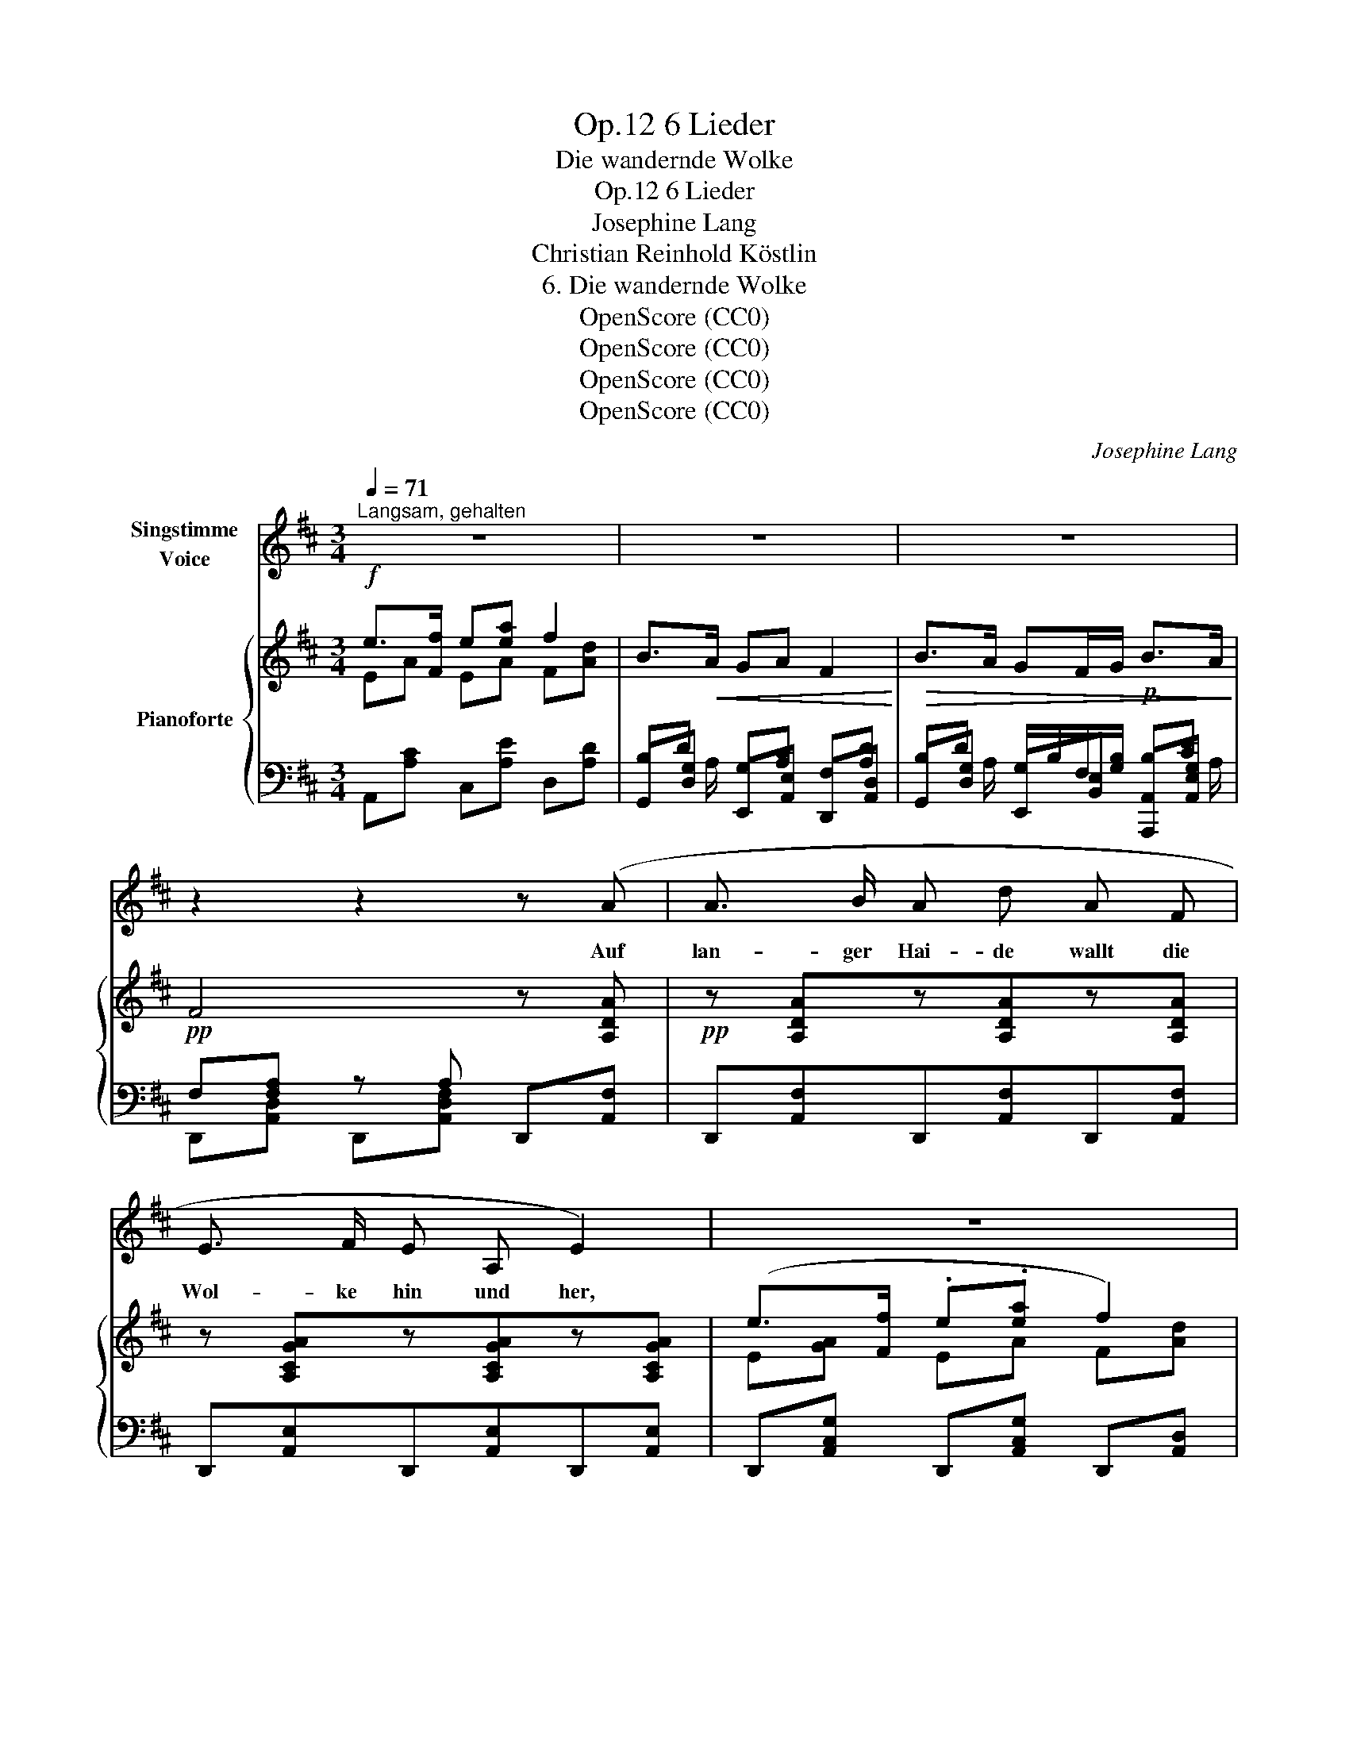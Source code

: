 X:1
T:6 Lieder, Op.12
T:Die wandernde Wolke
T:6 Lieder, Op.12
T:Josephine Lang
T:Christian Reinhold Köstlin 
T:6. Die wandernde Wolke
T:OpenScore (CC0)
T:OpenScore (CC0)
T:OpenScore (CC0)
T:OpenScore (CC0)
C:Josephine Lang
Z:Christian Reinhold Köstlin
Z:OpenScore (CC0)
%%score 1 { ( 2 3 8 ) | ( 4 5 6 7 ) }
L:1/8
Q:1/4=71
M:3/4
K:D
V:1 treble nm="Singstimme\nVoice"
V:2 treble nm="Pianoforte"
V:3 treble 
V:8 treble 
V:4 bass 
V:5 bass 
V:6 bass 
V:7 bass 
V:1
"^Langsam, gehalten" z6 | z6 | z6 | z2 z2 z (A | A3/2 B/ A d A F | E3/2 F/ E A, E2) | z6 | %7
w: |||Auf|lan- ger Hai- de wallt die|Wol- ke hin und her,||
 z2 z2 z z/ A/ | A3/2 B/ A d A z/ F/ | E3/2 F/ E B, E2 | z6 | z2 z2 z =c | =f3/2 d/ =c A =F ^F | %13
w: sie|geht ohn' Auf- ent- halt, sie|wan- dert hin und her,||o|käm sie doch zum Fel- sen-|
 G4 z =c | d3/2 =c/ _B2 A2 | _B4- B B | A3/2 =c/ =f2 z A | =G3/2 =c/ e2 z G | %18
w: sprung, der|nie- der- stürzt ins|Tal, * sie|möcht hin- ab in|ra- schem Schwung, sie|
"^ritard."[Q:1/4=55]"^T"!<(! G ^G (A2!<)!!>(! ^c3/2) B/!>)! |!<(! A4!<)!!>(! =G2!>)! | %20
w: träumt es tau- * send-|mal, sie|
[Q:1/4=71]"^T" F3/2 G/"^cresc." A B c d | e3 ^d e f | g4 ^c2 | d2 z2 z2 | z6 | z6 | %26
w: möcht hin- ab in ra- schem|Schwung, sie träumt es|tau- send-|mal!|||
[Q:1/4=60]"^T" z6 | z2 z2 z[Q:1/4=71]"^T" A | A3/2 B/ A d A F | E3/2 F/ E A, E2 | z6 | z2 z2 z A | %32
w: |Ver-|ge- bens dass sie späht das|geht in glei- chem Lauf,||ver-|
 A3/2 B/ A d A F | E3/2 F/ E B, E2 | z6 | z2 z2 z =c | =f3/2 d/ =c A =F3/2 ^F/ | %37
w: lo- ren nie- der geht der|Weg und schleicht sich auf.||Ist|denn kein Vo- gel hier her-|
 G4 z !courtesy!=c | d3/2 !courtesy!=c/ _B2 A2 | _B4 z B | A3/2 ^c/ e3 _B | %41
w: um, der|zeig- te mir den|Weg? Auf|ö- der Haid ist|
 A=c/!courtesy!=B/ A2 z G | =F3/2 E/ D2 E2 | A,2 z2 z2 | z6 | z6 | z6 | z2 z2 z A | %48
w: al- * les stumm, kein|Mensch be- tritt den|Steg.||||Und|
 A3/2 B/ A d A F | E F E A, E2 | z6 | z2 z2 z A | A3/2 B/ A d A F | E3/2 F/ E B, E2 | z6 | %55
w: kommt sie end- lich auch zum|Berg- See schwarz und tief,||im|Schilf ein mü- der Hauch, o|wer da un- ten schlief.||
 z2 z2 z!p! =c | =f3/2 d/ =c A =F ^F | =G4 z =c | d3/2 =c/ _B2 A2 | _B4 z B | A3/2 =c/ =f2 z A | %61
w: Und|lei- se, lei- se dehnt sich|hin, da-|rauf das sanf- te|Grau, und|taut und sinkt und|
"^riten."[Q:1/4=60]"^T" A3/2 d/ =f2 z A |"^ritard."[Q:1/4=52]"^T" A3/2 G/ =F3/2 E/ D3/2 D/ | %63
w: stirbt da- rinn und|taut und sinkt und stirbt da-|
 !fermata!E4-{!fermata!E}"^dolce."[Q:1/4=71]"^T" (E2{E} | G) ^G (A2 ^c3/2) B/ | A4 G2 | F G AB cd | %67
w: rinn. Der|See dann lä- * chelt|blau, der|See dann lä- * chelt *|
 (e3 ^d) ef | g4 c2 | d6 | z6 | z6 | z6 | z6 | !fermata!z6 |] %75
w: blau, * er *|lä- chelt|blau!||||||
V:2
!f! e>[Ff] e[ea] f2 | B>!<(!A GA F2!<)! |!>(! B>A GF/G/!p! B>A!>)! |!pp! F4 z [A,DA] | %4
!pp! z [A,DA]z[A,DA]z[A,DA] | z [A,CGA]z[A,CGA]z[A,CGA] | (e>[Ff] .e.[ea] f2) | B>A GA F2 | %8
!p! z [A,DA]z[A,DA]z[A,DA] | z [B,DEB]z[B,DE]z[A,CE] | (e>[Ff] [Ee][Aea] d2 | B2 d3 =c) | %12
 z [=C=FA=c]z[CFAc]z[CFAc] | =c>[Dd] efga | [_B=c_b]>[Aca] [G=cg]2 [^Fc^f]2 | g4- g g | %16
 [A=c=f]>[=FAc] !>![=CFA]!>![A,CF][I:staff +1] !>![=F,A,C]!>![=C,F,A,] | %17
[I:staff -1] [EG=ce]>[EGc] [=CEG][CE][I:staff +1] [E,G,=C][=C,E,G,] | %18
"_ritard."[I:staff -1] [G,A,^CE][G,A,CE] [G,A,CE][G,A,CE] [G,A,CE][G,A,CE] | %19
 [G,A,CE][G,A,CE]"_cresc." [G,A,CE][G,A,CE] [G,A,CE][G,A,C^E] | %20
 [DF][DF]!<(! [DF][DF] [DA]!<)![DA] |!ff! .[B,DGB].[B,DGB] .[B,DGB].[B,DGB] .[B,DGB].[B,DGB] | %22
!<(! [A,CGA][A,CGA] [B,DGA]!<)!!>(![B,DGA] [CEGA][CEGA]!>)! | [DF]4!f! f2 | %24
 [Ee]>[Ff] [Ee][Aea] [Dd]2 |!pp! ([B,B]>[A,A] [G,G]A F2 | %26
"^ritard." [B,B]>[A,A] (3GFG [B,B]>[A,A]) | F4 z [DA] | z [A,DA]z[A,DA]z[A,DA] | %29
 z [A,CGA]z[A,CGA]z[A,CGA] | [Ee]>[Ff] [Ee][ea] [Dd]2 | [B,B]>[A,A] [G,G][A,A] F2 | %32
 z [A,DA]z[A,DA]z[A,DA] | z [B,DEB]z[^G,B,DE] z [A,CE] | [Ee]>[Ff] [Ee]a [Dd]2 | %35
 z [DG][DA][DA][DA][=CG_B=c] | [=C=FA=c][CF] z [CFc] z [CFc] | [=C=c]>[Dd] [Ee][=Fc=f][Gcg][Aca] | %38
 [_B=c_b]>[Aca] [Gcg]2 [^Fc^f]2 | [=G=cg]3 [Gc][Gd][Gd] | [G^cg]>e [GA][G_B][GA][GB] | %41
 [GA]>[Ae] [eg][EG_B] [EGA][A,EG] | [A,D=F]>[G,CE] [_B,D]z[=B,D] z | %43
[I:staff +1] [E,A,^C]A,A,A,[I:staff -1] [_B,D] [B,D] | E3 [D=F] [A,^CG][D=F] | _B2 A2 G2 | %46
 =F2 _E2 D2 | A2 z A z A | z [DA]z[DA]z[DA] | z [CGA]z[CGA]z[CGA] | [Ee]>[Ff] [Ee]a [Dd]2 | %51
 [B,B]>[A,A] [G,G]A F2 | z [A,DA]z[A,DA]z[A,DA] | z [B,DEB]z[^G,B,DE]z[CE] | %54
 [Ee]>[Ff] [Ee]a [Dd]2 | B2 d3!p! =c | [=C=FA=c][CFAc] z [CFAc]z[CFAc] | =c>[Dd] e=fga | %58
 [_B=c_b]>[Aca] [Gcg]2 [^Fc^f]2 | g4- g g | %60
 [A=c=f]>[=FAc] [=CFA][A,CF][I:staff +1][=F,A,=C][=C,F,A,] | %61
!pp!"_rit."[I:staff -1] [Ad=f]>[=FAd] [DFA][DF] D[I:staff +1][D,=F,A,] | %62
"^ritard."[I:staff -1] [DA]>[CG] [D=F]z/[CE]/ [_B,D]z/(D/ | !fermata!E6) | %64
!pp! [=G,A,^CE][G,A,CE] z [G,A,CE]z[G,A,CE] | z [G,A,CE]z[G,A,CE]"_cresc." [G,A,CE][G,A,C^E] | %66
!<(! .[DF].[DF] .[DF].[DF] .[DA].[DA]!<)! | %67
"_cresc." [B,DGB][B,DGB] [B,DGB][B,DGB]!<(! [B,DGB][B,DGB] | %68
 [A,CGA][A,CGA] [B,DGB][B,DGB]!<)! [CGc][Gcg] | [FAdf][DF] z [DF] z [Ff] | z [GA]zGz[DA] | %71
 [B,B]>[A,A] [G,G][A,A] F2 | [B,B]>[A,A] (3[G,G]FG [B,B]>[A,A] | (F6 | !arpeggio!!fermata![DF]6) |] %75
V:3
 EA EA F[Ad] | x6 | x6 | x6 | x6 | x6 | E[GA] EA F[Ad] | x6 | x6 | x6 | E[GA] x2 D[FA] | %11
 B,[DG] D[FA][G_B][=CGB] | x6 | =C[EG] E[F=c][Gc][Ac] | x6 | [G=c] [Gc]2 [Gc] [Gc][Gc] | x6 | x6 | %18
 x6 | x6 | x6 | x6 | x6 | x4 z [FA] | z [GA]z[GA]z[FA] | x6 | x6 | x6 | x6 | x6 | z [GA]zAz[FA] | %31
 x6 | x6 | x6 | z [GA]z[Ae]z[FA] | x6 | x6 | x6 | x6 | x6 | x6 | x6 | x6 | x4 E2 | x6 | DD DD x2 | %46
 x6 | x6 | x6 | x6 | z [GA]z[Ae]z[FA] | z [DG]z[A,C] x2 | x6 | x6 | z [GA]z[Ae] z [FA] | %55
 B,[DG] D[FA][G_B] [=CGB] | x6 | =C[EG] E[=F=c][Gc][Ac] | x6 | [G=c] [Gc]2 [Gc] [Gc][Gc] | x6 | %61
 x6 | x6 | x6 | x6 | x6 | x6 | x6 | x6 | x6 | [Ee]>[Ff] [Ee][Aea] [DFd]2 | x6 | x6 | x6 | x6 |] %75
V:4
 A,,[A,C] C,[A,E] D,[A,D] | B,D G,[A,C] F,[A,D] | B,D G,/B,/F,/[G,B,]/ B,[CE] | %3
 F,[F,A,] z A, D,,[A,,F,] | D,,[A,,F,]D,,[A,,F,]D,,[A,,F,] | D,,[A,,E,]D,,[A,,E,]D,,[A,,E,] | %6
 D,,[A,,C,G,] D,,[A,,C,G,] D,,[A,,D,] | B,D G,[A,C] F,[A,D] | D,,[A,,F,]D,,[A,,F,]D,,[A,,F,] | %9
 B,,,[B,,^G,] ^G,,E, A,,E, | A,,[E,C] C,[E,C] D,,[A,,F,] | G,,[D,G,] [D,,A,,F,]D,, G,,E,, | %12
 =F,,[=C,A,] F,,[C,A,] F,,[C,A,] | [=C,,=C,] [C,G,_B,=C]2 [C,A,C] [C,E,C][C,=F,C] | %14
 [=C,,=C,] [G,_B,=CE]2 [G,B,CE] [^F,A,=C^D][F,A,CD] | %15
 [=C,,=C,] [G,_B,=CE]2 [G,B,CE][G,B,CE][G,B,CE] | [=F,=C=F]2 =F,,2 z2 | [=C,G,=C]2 =C,,2 x2 | %18
 A,,2 A,,,2 A,,2 | [A,,,A,,]A,, [A,,,A,,]A,, [A,,,A,,]A,, | %20
 [F,A,] [F,A,] [F,A,] [F,A,] [F,A,] [F,A,] | %21
 [G,,B,,D,E,][G,,B,,D,E,] [G,,B,,D,E,][G,,B,,D,E,] .[E,,B,,E,].[E,,B,,E,] | [A,,,A,,]4 A,,2 | %23
 [F,A,][F,A,]z[F,A,] D,[A,D] | D,[A,C] D,[A,C] D,[F,A,] | G,,[D,G,] E,,[A,,E,] D,,[A,,D,] | %26
 z D z B, z [CE] | z [F,A,]z[F,A,] D,,[A,,F,] | D,,[A,,F,]D,,[A,,F,]D,,[A,,F,] | %29
 D,,[A,,E,]D,,[A,,E,]D,,[A,,E,] | D,,[A,,C,G,] D,,[A,,C,G,] D,,[A,,G,] | z DzC z [A,D] | %32
 D,,[A,,F,]D,,[A,,F,]D,,[A,,F,] | ^G,,[B,,^G,] E,,E, A,,E, | C,[A,C] A,,[A,C] D,[A,D] | %35
 G,,G, [D,,A,,F,][D,,A,,F,][D,,A,,F,][E,,E,] | =F,,[=C,A,] F,,[C,A,] F,,[C,A,] | %37
 [=C,,=C,] [C,G,_B,=C]2 [C,A,C] [C,E,C][C,=F,C] | [=C,,=C,] [G,=CE]2 [G,CE] [^F,CD][F,CD] | %39
 [=C,,=C,] [G,=CE]2 [G,CE][_B,D][B,D] | ^C2 CDCD | [A,CE]3 D ^CC, | D,>A,, _B,,2 ^G,,2 | x6 | %44
 [E,A,^C][E,A,C] [E,A,C][=F,A,] [E,,A,,E,][D,,A,,D,] | [G,,D,G,]2 [=F,,D,=F,]2 [E,,A,,E,]2 | %46
 [=F,A,]A, [_E,_B,][E,B,] [=F,B,][F,B,] | [E,A,^C]A, z A, z A, | D,,[A,,F,]D,,[A,,F,]D,,[A,,F,] | %49
 D,,[A,,E,] D,,[A,,E,]D,,[A,,E,] | D,,[A,,C,G,] D,,[A,,C,G,] D,,[A,,D,F,] | %51
 D,,[G,,D,] D,,[A,,E,] D,,[F,,D,] | D,,[A,,F,] D,,[A,,F,] F,,[D,F,] | ^G,,E, E,,E, A,,[E,A,] | %54
 A,,[E,C] C,[G,A,] D,[F,A,] | G,,[D,G,] D,,[A,,D,] [G,,D,][=C,,E,] | %56
 =F,,[=C,=F,] F,,[C,A,] F,,[C,A,] | [=C,,=C,] [C,G,_B,=C]2 [C,A,C][C,E,C][C,F,C] | %58
 [=C,,=C,] [G,_B,=CE]2 [G,B,CE] [^F,A,=C^D][F,A,CD] | %59
 [=C,,=C,] [G,_B,=CE]2 [G,B,CE][G,B,CE][G,B,CE] | [=F,=C=F]2 =F,,2 z2 | [D,A,D]2 [D,,A,,D,]2 z2 | %62
 A,3/2 A,/ A, x/ A,/ =F, x/ [F,A,]/ | !fermata![E,B,]6 | [A,,,A,,]2 [A,,,A,,]2 [A,,,A,,]2 | %65
 [A,,,A,,]2 A,,2 A,,A,, | [F,A,] [F,A,] [F,A,] [F,A,] [F,A,] [F,A,] | %67
 [G,,B,,D,E,][G,,B,,D,E,] [G,,B,,D,E,][G,,B,,D,E,] [E,,B,,E,][E,,B,,E,] | %68
 [A,,,A,,][A,,,A,,] A,,2 [A,,A,][A,,,A,,] | x [F,A,] x [F,A,] D,,[A,D] | %70
 A,,[A,C] C,[A,E] D,[F,A,] | z D z C F,[A,D] | z[I:staff -1] D[I:staff +1]zB, z [CE] | F,6 | %74
 [F,A,]6 |] %75
V:5
 x6 | G,,[D,G,] E,,[A,,E,] D,,[A,,D,] | G,,[D,G,] E,,[B,,E,] [A,,,A,,][A,,E,G,] | %3
 D,,[A,,D,] D,,[A,,D,F,] x2 | x6 | x6 | x6 | G,,[D,G,] E,,[A,,E,] D,,[A,,D,] | x6 | x6 | x6 | x6 | %12
 x6 | x6 | x6 | x6 | x6 | x3 G, z2 | x6 | x6 | %20
 [D,,A,,D,][D,,A,,D,] [D,,A,,D,][D,,A,,D,] [F,,D,][F,,D,] | x6 | x6 | D,,[A,,D,]D,,[A,,D,] x2 | %24
 x6 | z Dz[I:staff -1][A,C][I:staff +1] z [A,D] | x2 (3G, F, G, x2 | D,,[A,,D,] D,,[A,,D,] x A, | %28
 x6 | x6 | x6 | G,,[D,G,] E,,[A,,E,] D,,[A,,D,] | x6 | x6 | x6 | x6 | x6 | x6 | x6 | x6 | [A,E]6- | %41
 z6 | z2 z x3 | A,,4 G,,2 | =G,,3 =F,, x2 | x6 | [D,,A,,D,]2 G,,2 ^G,,2 | A,,2 A,,2 A,,2 | %48
 x A, x A, x A, | x A, x A, x A, | x6 | x4 z [A,D] | x6 | x6 | x6 | x6 | x6 | x6 | x6 | x6 | x6 | %61
 x6 | =F,>E, D,>A,, _B,,z/A,,/ | !fermata!^G,,6 | x6 | x6 | %66
 [D,,A,,D,][D,,A,,D,] [D,,A,,D,][D,,A,,D,] [D,,D,][D,,D,] | x6 | x6 | D,,[A,,D,] D,,[A,,D,] x2 | %70
 x6 | G,,[D,G,] E,,[A,,E,] D,,[A,,D,] | G,,[D,G,] E,,[B,,E,] [A,,,A,,][A,,E,G,] | %73
 D,,[A,,D,] D,,[A,,D,] z [A,,D,] | !fermata![D,,A,,D,]6 |] %75
V:6
 x6 | x3/2 A,/ x4 | x3/2 A,/ x7/2 A,/ | x6 | x6 | x6 | x6 | x3/2 A,/ x4 | x6 | x6 | x6 | x6 | x6 | %13
 x6 | x6 | x6 | x6 | x6 | x6 | x6 | x6 | x6 | x6 | x6 | x6 | x4 F,2 | x6 | F,4 x2 | x6 | x6 | x6 | %31
 x4 F,2 | x6 | x6 | x6 | x6 | x6 | x6 | x6 | x6 | x6 | x6 | x2 =F, x E, x | x4 E,E, | %44
 x4 G, [=F,A,] | x4 [G,A,^C]A, | x6 | x6 | x6 | x6 | x6 | x4 F,2 | x6 | x6 | x6 | x6 | x6 | x6 | %58
 x6 | x6 | x6 | x3 A, [=F,A,] x | x6 | x6 | x6 | x6 | x6 | x6 | x6 | x6 | x6 | x6 | %72
 x8/3 (3:2:2F, G, x2 | F,[F,A,] z [F,A,] z [F,A,] | x6 |] %75
V:7
 x6 | x6 | x6 | x6 | x6 | x6 | x6 | x6 | x6 | x6 | x6 | x6 | x6 | x6 | x6 | x6 | x6 | x6 | x6 | %19
 x6 | x6 | x6 | x6 | x6 | x6 | x6 | G,,[D,G,] E,,[B,,E,] [A,,,A,,][A,,E,G,] | x6 | x6 | x6 | x6 | %31
 x6 | x6 | x6 | x6 | x6 | x6 | x6 | x6 | x6 | x6 | x6 | x6 | x6 | x6 | x6 | x6 | x6 | x6 | x6 | %50
 x6 | x6 | x6 | x6 | x6 | x6 | x6 | x6 | x6 | x6 | x6 | x6 | x6 | x6 | x6 | x6 | x6 | x6 | x6 | %69
 x6 | x6 | x6 | x6 | x6 | x6 |] %75
V:8
 x6 | x6 | x6 | x6 | x6 | x6 | x6 | x6 | x6 | x6 | x6 | x6 | x6 | x6 | x6 | x6 | x6 | x6 | x6 | %19
 x6 | x6 | x6 | x6 | x6 | x6 | x6 | x6 | x6 | x6 | x6 | x6 | x6 | x6 | x6 | x6 | [B,B]2 d3 x | x6 | %37
 x6 | x6 | x6 | x6 | x6 | x6 | x6 | x6 | _B,D A,D x2 | x6 | x6 | x6 | x6 | x6 | x6 | x6 | x6 | x6 | %55
 x6 | x6 | x6 | x6 | x6 | x6 | x6 | x6 | x6 | x6 | x6 | x6 | x6 | x6 | x6 | x6 | x6 | x6 | x6 | %74
 x6 |] %75

